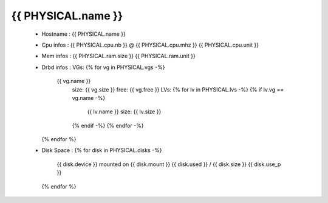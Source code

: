 .. _{{ PHYSICAL.name }}:

{{ PHYSICAL.name }}
------------
  * Hostname : {{ PHYSICAL.name }}
  * Cpu infos : {{ PHYSICAL.cpu.nb }} @ {{ PHYSICAL.cpu.mhz }} {{ PHYSICAL.cpu.unit }}
  * Mem infos : {{ PHYSICAL.ram.size }} {{ PHYSICAL.ram.unit }}
  * Drbd infos :
    VGs:
    {% for vg in PHYSICAL.vgs -%}
      {{ vg.name }}
          size: {{ vg.size }}
          free: {{ vg.free }}
          LVs:
          {% for lv in PHYSICAL.lvs -%}
          {% if lv.vg == vg.name -%}
                {{ lv.name }} size: {{ lv.size }}
          {% endif -%}
          {% endfor -%}
    {% endfor %}
  * Disk Space :
    {% for disk in PHYSICAL.disks -%}
        {{ disk.device }} mounted on {{ disk.mount }} {{ disk.used }} / {{ disk.size }} {{ disk.use_p }}
    {% endfor %}

